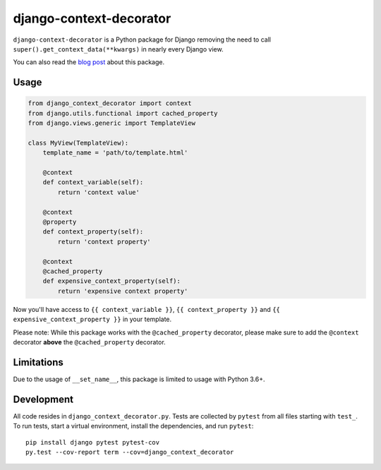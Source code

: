 django-context-decorator
------------------------

.. image:: https://img.shields.io/travis/rixx/django-context-decorator.svg
   :target: https://travis-ci.org/rixx/django-context-decorator
   :alt: Continuous integration

.. image:: https://img.shields.io/codecov/c/github/rixx/django-context-decorator.svg
   :target: https://codecov.io/gh/rixx/django-context-decorator
   :alt: Coverage

.. image:: https://img.shields.io/pypi/v/django-context-decorator.svg
   :target: https://pypi.python.org/pypi/django-context-decorator
   :alt: PyPI

``django-context-decorator`` is a Python package for Django removing the need
to call ``super().get_context_data(**kwargs)`` in nearly every Django view.

You can also read the `blog post`_ about this package.

Usage
=====

.. code-block:: python

   from django_context_decorator import context
   from django.utils.functional import cached_property
   from django.views.generic import TemplateView

   class MyView(TemplateView):
       template_name = 'path/to/template.html'

       @context
       def context_variable(self):
           return 'context value'

       @context
       @property
       def context_property(self):
           return 'context property'

       @context
       @cached_property
       def expensive_context_property(self):
           return 'expensive context property'

Now you'll have access to ``{{ context_variable }}``, ``{{ context_property }}``
and ``{{ expensive_context_property }}`` in your template.

Please note: While this package works with the ``@cached_property`` decorator,
please make sure to add the ``@context`` decorator **above** the
``@cached_property`` decorator.

Limitations
===========

Due to the usage of ``__set_name__``, this package is limited to usage with Python 3.6+.

Development
===========

All code resides in ``django_context_decorator.py``. Tests are collected by
``pytest`` from all files starting with ``test_``. To run tests, start a
virtual environment, install the dependencies, and run ``pytest``::

    pip install django pytest pytest-cov
    py.test --cov-report term --cov=django_context_decorator

.. _blog post: https://rixx.de/blog/a-context-decorator-for-django/
